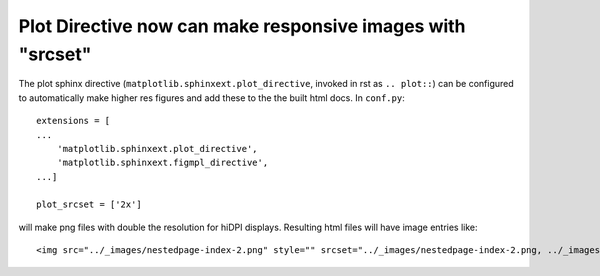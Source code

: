 Plot Directive now can make responsive images with "srcset"
-----------------------------------------------------------

The plot sphinx directive (``matplotlib.sphinxext.plot_directive``, invoked in
rst as ``.. plot::``) can be configured to automatically make higher res
figures and add these to the the built html docs.  In ``conf.py``::

    extensions = [
    ...
        'matplotlib.sphinxext.plot_directive',
        'matplotlib.sphinxext.figmpl_directive',
    ...]

    plot_srcset = ['2x']

will make png files with double the resolution for hiDPI displays.  Resulting
html files will have image entries like::

    <img src="../_images/nestedpage-index-2.png" style="" srcset="../_images/nestedpage-index-2.png, ../_images/nestedpage-index-2.2x.png 2.00x" alt="" class="plot-directive "/>
